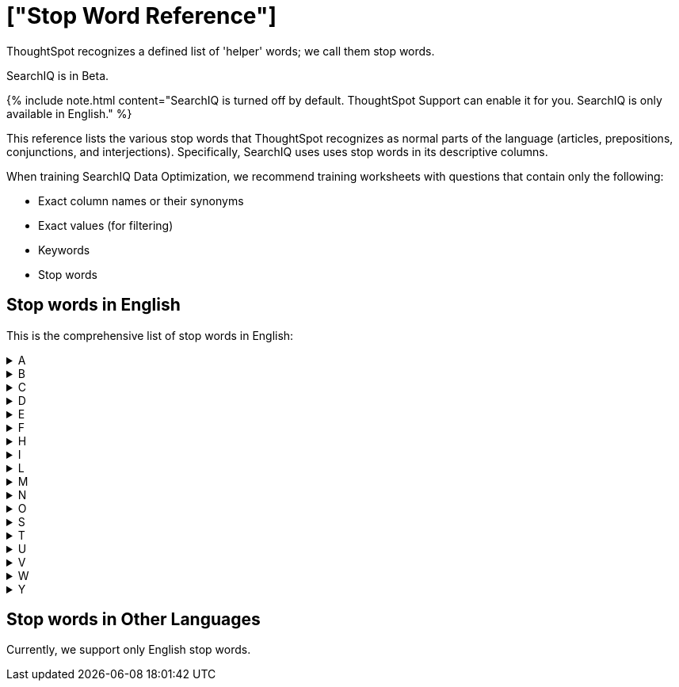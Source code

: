 = ["Stop Word Reference"]

ThoughtSpot recognizes a defined list of 'helper' words; we call them stop words.

SearchIQ is in [.label.label-beta]#Beta#.

{% include note.html content="SearchIQ is turned off by default.
ThoughtSpot Support can enable it for you.
SearchIQ is only available in English." %}

This reference lists the various stop words that ThoughtSpot recognizes as normal parts of the language (articles, prepositions, conjunctions, and interjections).
Specifically, SearchIQ uses uses stop words in its descriptive columns.

When training SearchIQ Data Optimization, we recommend training worksheets with questions that contain only the following:

* Exact column names or their synonyms
* Exact values (for filtering)
* Keywords
* Stop words

== Stop words in English

This is the comprehensive list of stop words in English:+++<details>++++++<summary>+++A+++</summary>+++ a about again against am an any are arent as at+++</details>++++++<details>++++++<summary>+++B+++</summary>+++ be because been being both but+++</details>++++++<details>++++++<summary>+++C+++</summary>+++ cant cannot could couldnt+++</details>++++++<details>++++++<summary>+++D+++</summary>+++ did didnt do does doesnt doing dont down during+++</details>++++++<details>++++++<summary>+++E+++</summary>+++ each+++</details>++++++<details>++++++<summary>+++F+++</summary>+++ few for from further+++</details>++++++<details>++++++<summary>+++H+++</summary>+++ had hadnt has hasnt have havent having he her here hers herself him himself his how+++</details>++++++<details>++++++<summary>+++I+++</summary>+++ i if in into is isnt it its itself+++</details>++++++<details>++++++<summary>+++L+++</summary>+++ let+++</details>++++++<details>++++++<summary>+++M+++</summary>+++ me mustnt my myself+++</details>++++++<details>++++++<summary>+++N+++</summary>+++ nor+++</details>++++++<details>++++++<summary>+++O+++</summary>+++ of off on once only or other ought our ours ourselves out over+++</details>++++++<details>++++++<summary>+++S+++</summary>+++ same she should shouldnt so some such+++</details>++++++<details>++++++<summary>+++T+++</summary>+++ than that the their theirs them themselves then there these they this those through to too+++</details>++++++<details>++++++<summary>+++U+++</summary>+++ under until up+++</details>++++++<details>++++++<summary>+++V+++</summary>+++ very+++</details>++++++<details>++++++<summary>+++W+++</summary>+++ was wasnt we were werent what which while whom why wont would wouldnt+++</details>++++++<details>++++++<summary>+++Y+++</summary>+++ you your yours yourself yourselves+++</details>+++

== Stop words in Other Languages

Currently, we support only English stop words.
